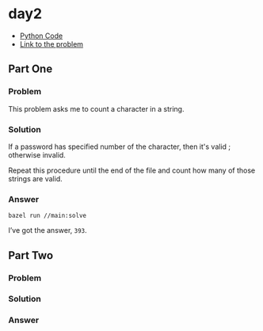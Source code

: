 * day2
- [[../codes/day2][Python Code]]
- [[https://adventofcode.com/2020/day/2][Link to the problem]]

** Part One
*** Problem
This problem asks me to count a character in a string.
*** Solution
If a password has specified number of the character, then it's valid ; otherwise invalid.

Repeat this procedure until the end of the file and count how many of those strings are valid.
*** Answer
#+begin_src shell
bazel run //main:solve
#+end_src
I’ve got the answer, ~393~.

** Part Two
*** Problem
*** Solution
*** Answer
